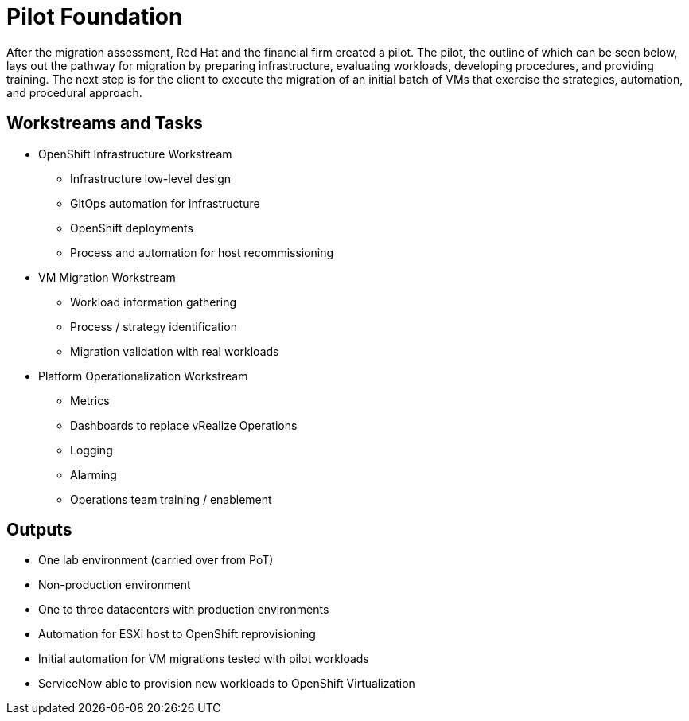 = Pilot Foundation

//Suggest we adjust the copy to stay with our narrative. Not sure if the following copy will work:
After the migration assessment, Red Hat and the financial firm created a pilot. The pilot, the outline of which can be seen below, lays out the pathway for migration by preparing infrastructure, evaluating workloads, developing procedures, and providing training.
//It is not clear who is being referred to when we say "Then we execute..." What about something like the following:
The next step is for the client to execute the migration of an initial batch of VMs that exercise the strategies, automation, and procedural approach.

== Workstreams and Tasks

* OpenShift Infrastructure Workstream
** Infrastructure low-level design
** GitOps automation for infrastructure
** OpenShift deployments
** Process and automation for host recommissioning
* VM Migration Workstream
** Workload information gathering
** Process / strategy identification
** Migration validation with real workloads
* Platform Operationalization Workstream
** Metrics
** Dashboards to replace vRealize Operations
** Logging
** Alarming
** Operations team training / enablement

== Outputs
//Made small copy edits.
* One lab environment (carried over from PoT)
* Non-production environment
* One to three datacenters with production environments
* Automation for ESXi host to OpenShift reprovisioning
* Initial automation for VM migrations tested with pilot workloads
* ServiceNow able to provision new workloads to OpenShift Virtualization
